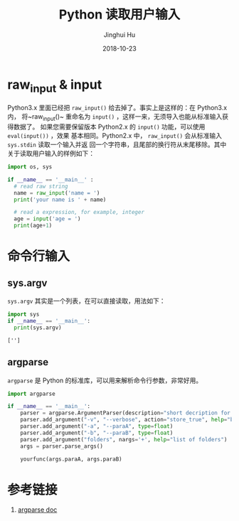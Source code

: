 #+TITLE: Python 读取用户输入
#+AUTHOR: Jinghui Hu
#+EMAIL: hujinghui@buaa.edu.cn
#+DATE: 2018-10-23
#+TAGS: python programming input


* raw_input & input

Python3.x 里面已经把 ~raw_input()~ 给去掉了。事实上是这样的：在 Python3.x 内，
将~raw_input()~ 重命名为 ~input()~ ，这样一来，无须导入也能从标准输入获得数据了。
如果您需要保留版本 Python2.x 的 ~input()~ 功能，可以使用 ~eval(input())~ ，效果
基本相同。Python2.x 中， ~raw_input()~ 会从标准输入 ~sys.stdin~ 读取一个输入并返
回一个字符串，且尾部的换行符从末尾移除。其中关于读取用户输入的样例如下：

#+BEGIN_SRC python :preamble "# -*- coding: utf-8 -*-" :session default
  import os, sys

  if __name__ == '__main__' :
    # read raw string
    name = raw_input('name = ')
    print('your name is ' + name)

    # read a expression, for example, integer
    age = input('age = ')
    print(age+1)
#+END_SRC


* 命令行输入

** sys.argv

~sys.argv~ 其实是一个列表，在可以直接读取，用法如下：

#+BEGIN_SRC python :preamble "# -*- coding: utf-8 -*-" :exports both :session default :results output pp
  import sys
  if __name__ == '__main__':
    print(sys.argv)
#+END_SRC

#+RESULTS:
: ['']

** argparse

~argparse~ 是 Python 的标准库，可以用来解析命令行参数，非常好用。

#+BEGIN_SRC python :preamble "# -*- coding: utf-8 -*-" :exports both :session default :results output pp
  import argparse

  if __name__ == '__main__':
      parser = argparse.ArgumentParser(description="short decription for this command.")
      parser.add_argument("-v", "--verbose", action="store_true", help="boolean for verbose")
      parser.add_argument("-a", "--paraA", type=float)
      parser.add_argument("-b", "--paraB", type=float)
      parser.add_argument("folders", nargs='+', help="list of folders")
      args = parser.parse_args()

      yourfunc(args.paraA, args.paraB)
#+END_SRC


* 参考链接

1. [[https://docs.python.org/3/library/argparse.html][argparse doc]]
